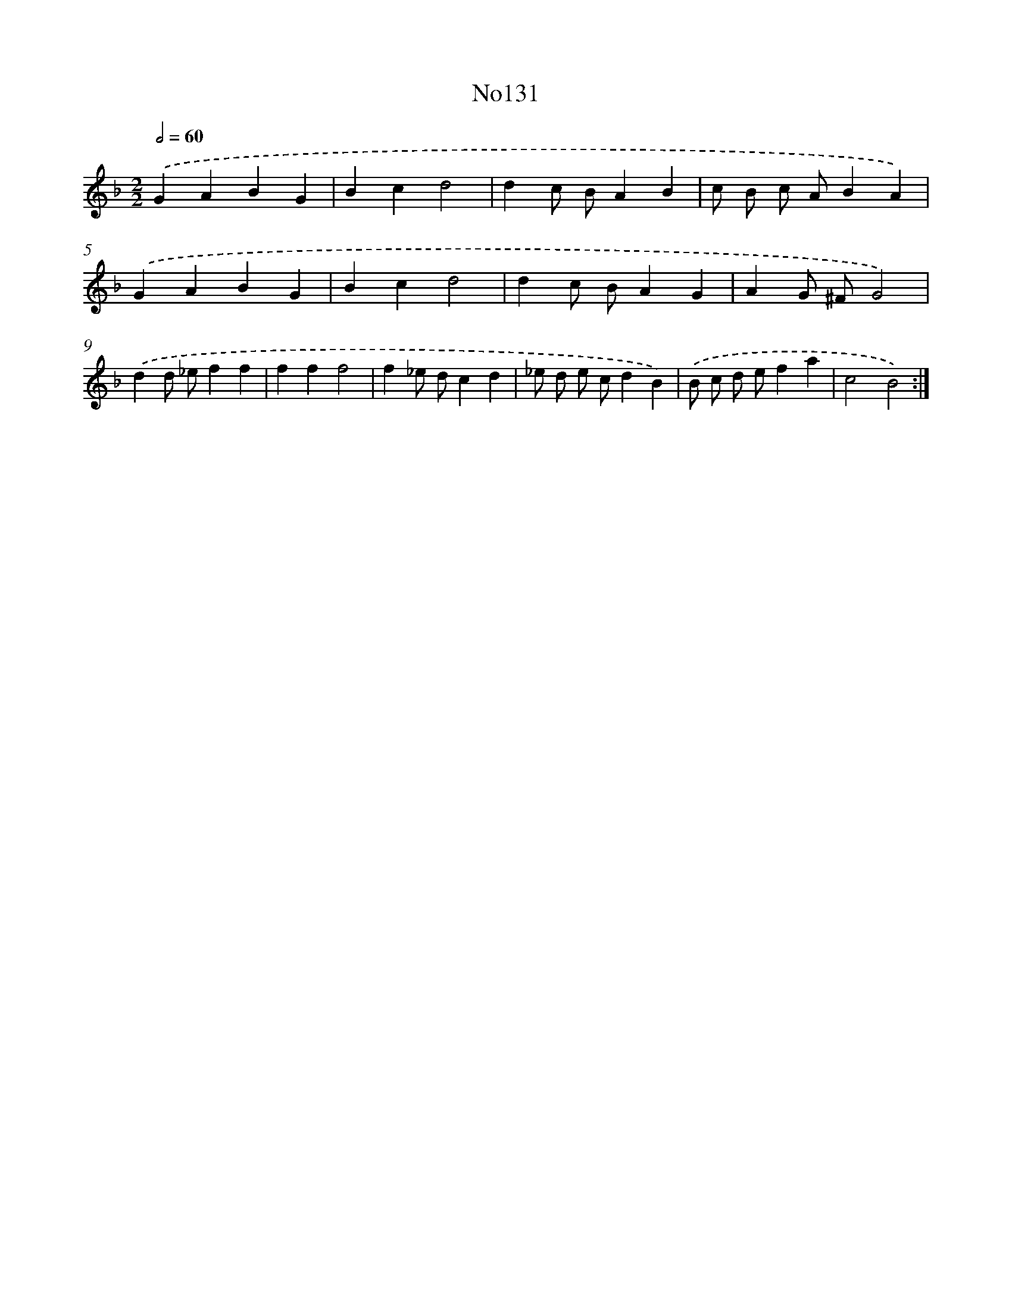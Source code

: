 X: 13562
T: No131
%%abc-version 2.0
%%abcx-abcm2ps-target-version 5.9.1 (29 Sep 2008)
%%abc-creator hum2abc beta
%%abcx-conversion-date 2018/11/01 14:37:35
%%humdrum-veritas 1920449626
%%humdrum-veritas-data 272148271
%%continueall 1
%%barnumbers 0
L: 1/4
M: 2/2
Q: 1/2=60
K: F clef=treble
.('GABG |
Bcd2 |
dc/ B/AB |
c/ B/ c/ A/BA) |
.('GABG |
Bcd2 |
dc/ B/AG |
AG/ ^F/G2) |
.('dd/ _e/ff |
fff2 |
f_e/ d/cd |
_e/ d/ e/ c/dB) |
.('B/ c/ d/ e/fa |
c2B2) :|]
